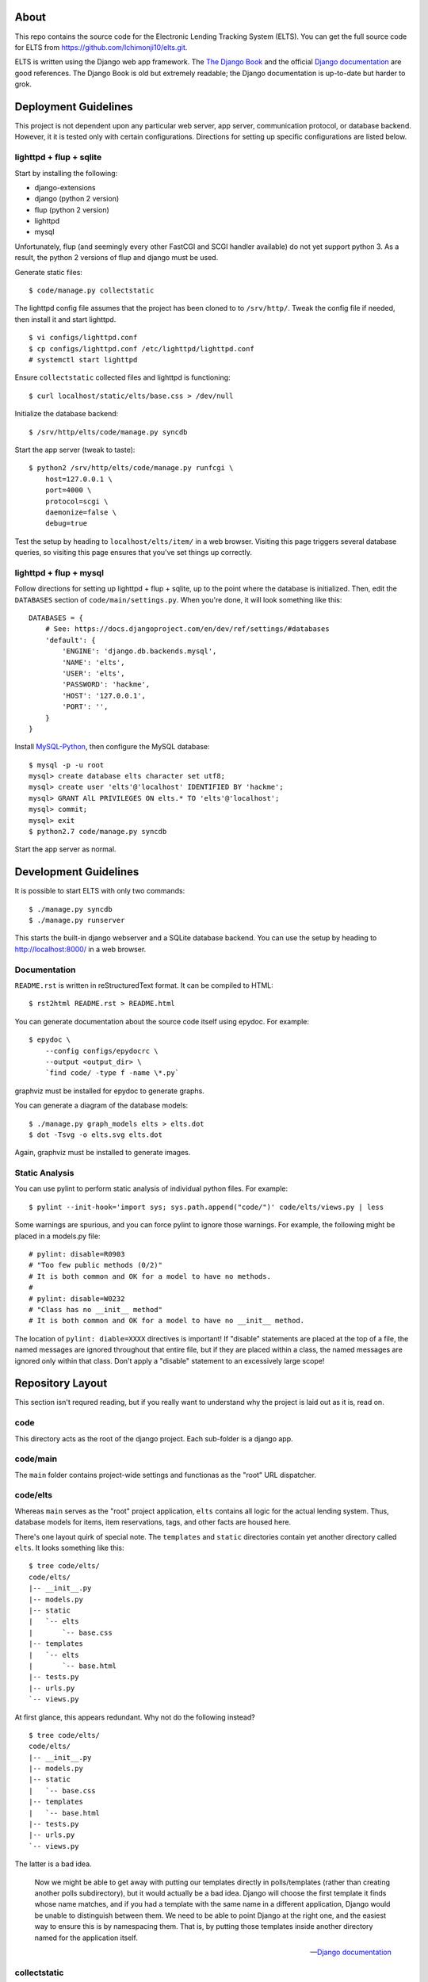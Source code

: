 About
=====

This repo contains the source code for the Electronic Lending Tracking System
(ELTS). You can get the full source code for ELTS from
https://github.com/Ichimonji10/elts.git.

ELTS is written using the Django web app framework. The `The Django Book`_ and
the official `Django documentation`_ are good references. The Django Book is old
but extremely readable; the Django documentation is up-to-date but harder to
grok.

Deployment Guidelines
=====================

This project is not dependent upon any particular web server, app server,
communication protocol, or database backend. However, it it is tested only with
certain configurations. Directions for setting up specific configurations are
listed below.

lighttpd + flup + sqlite
------------------------

Start by installing the following:

* django-extensions
* django (python 2 version)
* flup (python 2 version)
* lighttpd
* mysql

Unfortunately, flup (and seemingly every other FastCGI and SCGI handler
available) do not yet support python 3. As a result, the python 2 versions of
flup and django must be used.

Generate static files::

    $ code/manage.py collectstatic

The lighttpd config file assumes that the project has been cloned to to
``/srv/http/``. Tweak the config file if needed, then install it and start
lighttpd. ::

    $ vi configs/lighttpd.conf
    $ cp configs/lighttpd.conf /etc/lighttpd/lighttpd.conf
    # systemctl start lighttpd

Ensure ``collectstatic`` collected files and lighttpd is functioning::

    $ curl localhost/static/elts/base.css > /dev/null

Initialize the database backend::

    $ /srv/http/elts/code/manage.py syncdb

Start the app server (tweak to taste)::

    $ python2 /srv/http/elts/code/manage.py runfcgi \
        host=127.0.0.1 \
        port=4000 \
        protocol=scgi \
        daemonize=false \
        debug=true

Test the setup by heading to ``localhost/elts/item/`` in a web browser.
Visiting this page triggers several database queries, so visiting this page
ensures that you've set things up correctly.

lighttpd + flup + mysql
-----------------------

Follow directions for setting up lighttpd + flup + sqlite, up to the point where
the database is initialized. Then, edit the ``DATABASES`` section of
``code/main/settings.py``. When you're done, it will look something like this::

    DATABASES = {
        # See: https://docs.djangoproject.com/en/dev/ref/settings/#databases
        'default': {
            'ENGINE': 'django.db.backends.mysql',
            'NAME': 'elts',
            'USER': 'elts',
            'PASSWORD': 'hackme',
            'HOST': '127.0.0.1',
            'PORT': '',
        }
    }

Install `MySQL-Python`_, then configure the MySQL database::

    $ mysql -p -u root
    mysql> create database elts character set utf8;
    mysql> create user 'elts'@'localhost' IDENTIFIED BY 'hackme';
    mysql> GRANT AlL PRIVILEGES ON elts.* TO 'elts'@'localhost';
    mysql> commit;
    mysql> exit
    $ python2.7 code/manage.py syncdb

Start the app server as normal.

Development Guidelines
======================

It is possible to start ELTS with only two commands::

    $ ./manage.py syncdb
    $ ./manage.py runserver

This starts the built-in django webserver and a SQLite database backend. You can
use the setup by heading to http://localhost:8000/ in a web browser.

Documentation
-------------

``README.rst`` is written in reStructuredText format. It can be compiled to
HTML::

    $ rst2html README.rst > README.html

You can generate documentation about the source code itself using epydoc. For
example::

    $ epydoc \
        --config configs/epydocrc \
        --output <output_dir> \
        `find code/ -type f -name \*.py`

graphviz must be installed for epydoc to generate graphs.

You can generate a diagram of the database models::

    $ ./manage.py graph_models elts > elts.dot
    $ dot -Tsvg -o elts.svg elts.dot

Again, graphviz must be installed to generate images.

Static Analysis
---------------

You can use pylint to perform static analysis of individual python files. For
example::

    $ pylint --init-hook='import sys; sys.path.append("code/")' code/elts/views.py | less

Some warnings are spurious, and you can force pylint to ignore those warnings.
For example, the following might be placed in a models.py file::

    # pylint: disable=R0903
    # "Too few public methods (0/2)" 
    # It is both common and OK for a model to have no methods.
    #
    # pylint: disable=W0232
    # "Class has no __init__ method" 
    # It is both common and OK for a model to have no __init__ method.

The location of ``pylint: diable=XXXX`` directives is important! If "disable"
statements are placed at the top of a file, the named messages are ignored
throughout that entire file, but if they are placed within a class, the named
messages are ignored only within that class. Don't apply a "disable" statement
to an excessively large scope!

Repository Layout
=================

This section isn't requred reading, but if you really want to understand why the
project is laid out as it is, read on.

code
----

This directory acts as the root of the django project. Each sub-folder is a
django app.

code/main
---------

The ``main`` folder contains project-wide settings and functionas as the "root"
URL dispatcher.

code/elts
---------

Whereas ``main`` serves as the "root" project application, ``elts`` contains all
logic for the actual lending system. Thus, database models for items, item
reservations, tags, and other facts are housed here.

There's one layout quirk of special note. The ``templates`` and ``static``
directories contain yet another directory called ``elts``. It looks something
like this::

    $ tree code/elts/
    code/elts/
    |-- __init__.py
    |-- models.py
    |-- static
    |   `-- elts
    |       `-- base.css
    |-- templates
    |   `-- elts
    |       `-- base.html
    |-- tests.py
    |-- urls.py
    `-- views.py

At first glance, this appears redundant. Why not do the following instead? ::

    $ tree code/elts/
    code/elts/
    |-- __init__.py
    |-- models.py
    |-- static
    |   `-- base.css
    |-- templates
    |   `-- base.html
    |-- tests.py
    |-- urls.py
    `-- views.py

The latter is a bad idea.

    Now we might be able to get away with putting our templates directly in
    polls/templates (rather than creating another polls subdirectory), but it
    would actually be a bad idea. Django will choose the first template it finds
    whose name matches, and if you had a template with the same name in a
    different application, Django would be unable to distinguish between them.
    We need to be able to point Django at the right one, and the easiest way to
    ensure this is by namespacing them. That is, by putting those templates
    inside another directory named for the application itself.

    -- `Django documentation
    <https://docs.djangoproject.com/en/1.5/intro/tutorial03/#write-views-that-actually-do-something>`__

collectstatic
-------------

Django can collect static files such as CSS files into a single, central
location for you. A webserver can then do what it's good at (serving static
files), and django can do what it's good at (generating dynamic content). Run
the ``django-admin.py collectstatic`` command to collect files into the
``collectstatic`` folder. The contents of this folder should *not* be version
controlled.

configs
-------

Project-wide config files are housed here. Go have a look -- it's pretty
self-explanatory.

sqlite
------

By default, this project uses sqlite as a database backend. When you issue
``manage.py syncdb``, a sqlite database file is created in the ``sqlite`` folder
if necessary, and it is populated with necessary tables. This is great for
development and testing, though it should be changed in production. The contents
of the this folder should *not* be version controlled.

.. _The Django Book: http://www.djangobook.com/en/2.0/index.html
.. _Django documentation: https://docs.djangoproject.com/en/dev/
.. _MySQL-Python: http://mysql-python.sourceforge.net/
